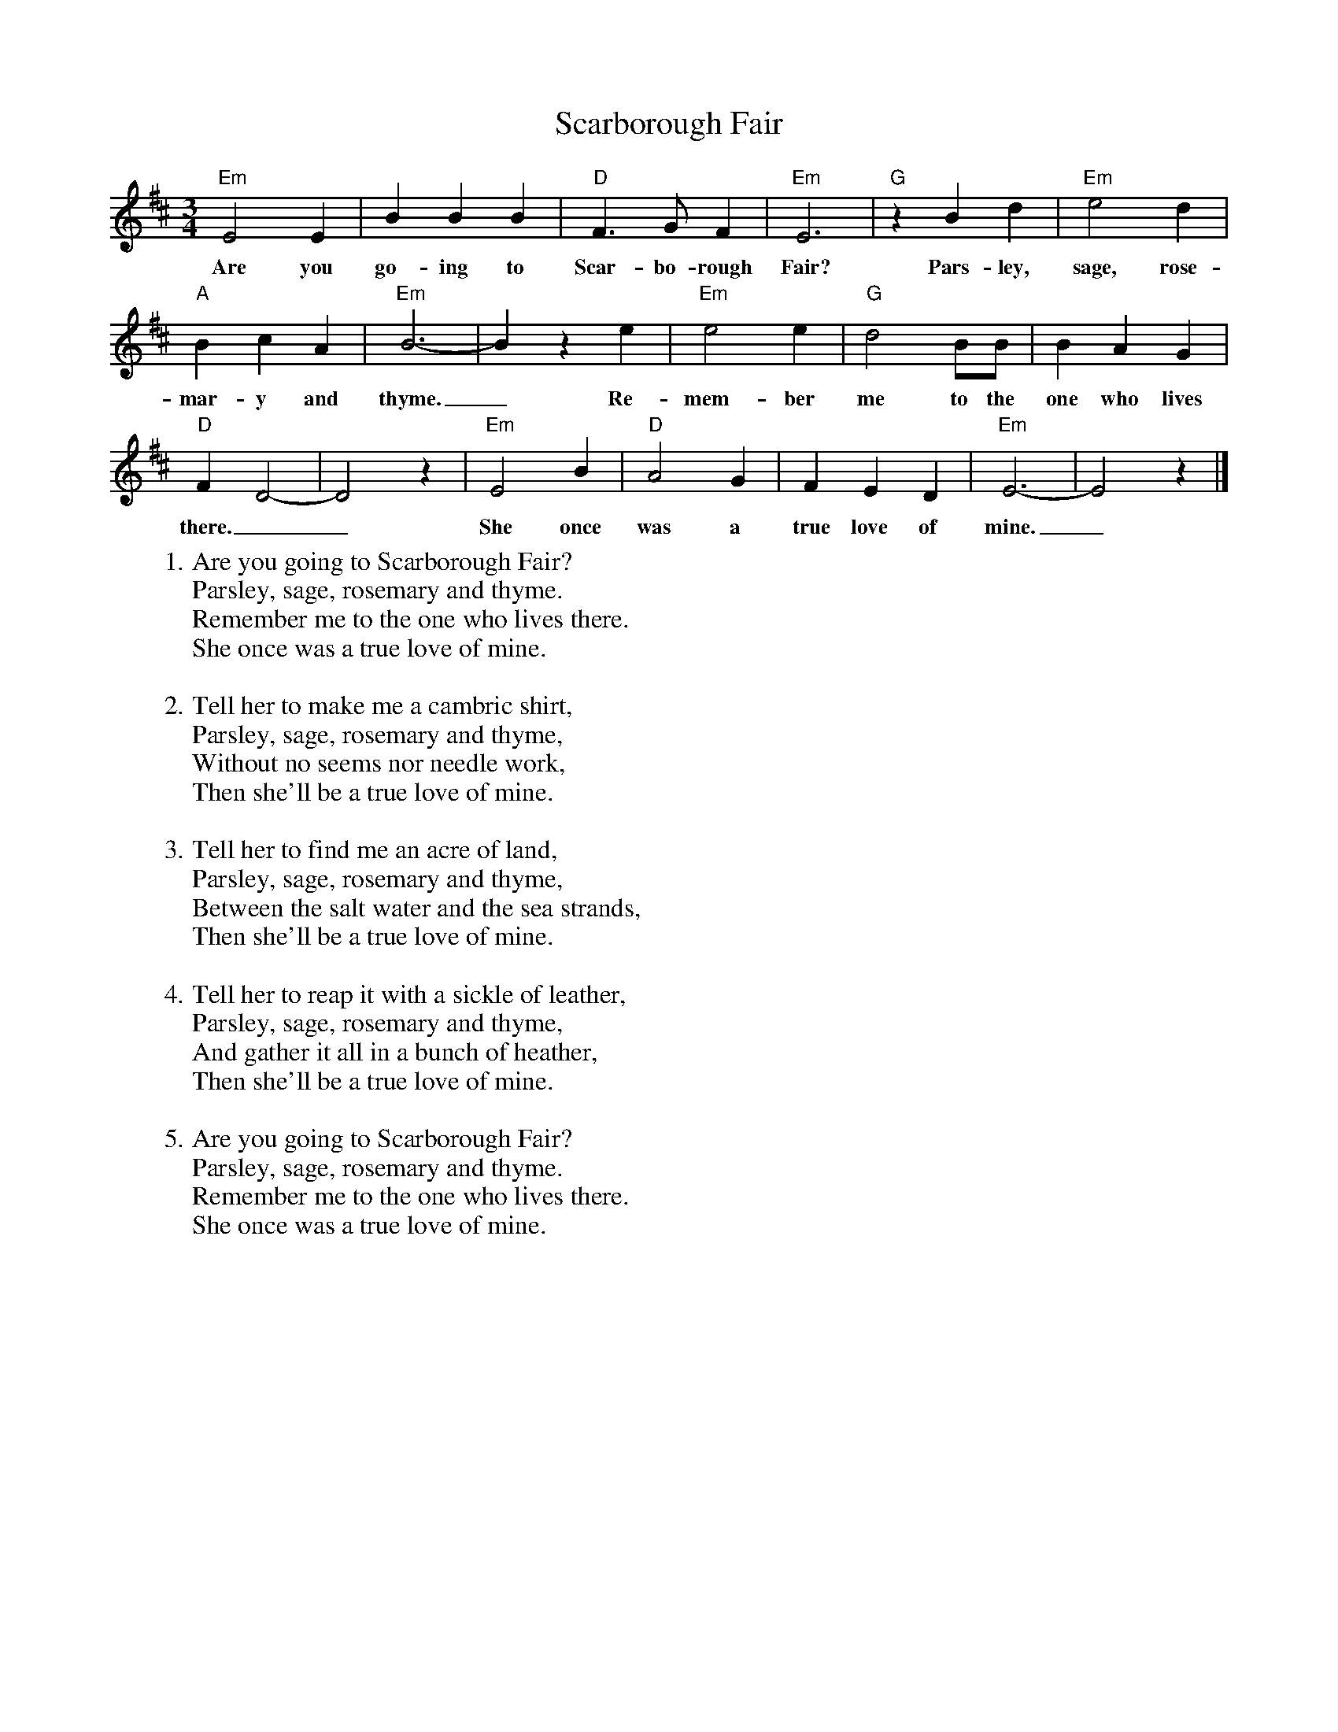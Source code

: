 
X:1
T:Scarborough Fair
M:3/4
L:1/4
K:Edor
"Em" E2 E | B B B | "D" F>G F | "Em" E3 | "G" z B d | "Em" e2 d |
w:Are you go-ing to Scar-bo-rough Fair? Pars-ley, sage, rose-
"A" B c A | "Em" B3- | B z e |"Em" e2 e | "G" d2 B/2B/2 | B A G |
w:mar-y and thyme._ Re-mem-ber me to the one who lives
"D" F D2- | D2 z | "Em" E2 B | "D" A2 G | F E D | "Em" E3- | E2 z |]
w: there.__ She once was a true love of mine._
%
%
W: 1. Are you going to Scarborough Fair?
W: Parsley, sage, rosemary and thyme.
W: Remember me to the one who lives there.
W: She once was a true love of mine.
W:
W: 2. Tell her to make me a cambric shirt,
W: Parsley, sage, rosemary and thyme,
W: Without no seems nor needle work,
W: Then she'll be a true love of mine.
W:
W: 3. Tell her to find me an acre of land,
W: Parsley, sage, rosemary and thyme,
W: Between the salt water and the sea strands,
W: Then she'll be a true love of mine.
W:
W: 4. Tell her to reap it with a sickle of leather,
W: Parsley, sage, rosemary and thyme,
W: And gather it all in a bunch of heather,
W: Then she'll be a true love of mine.
W:
W: 5. Are you going to Scarborough Fair?
W: Parsley, sage, rosemary and thyme.
W: Remember me to the one who lives there.
W: She once was a true love of mine.
%

